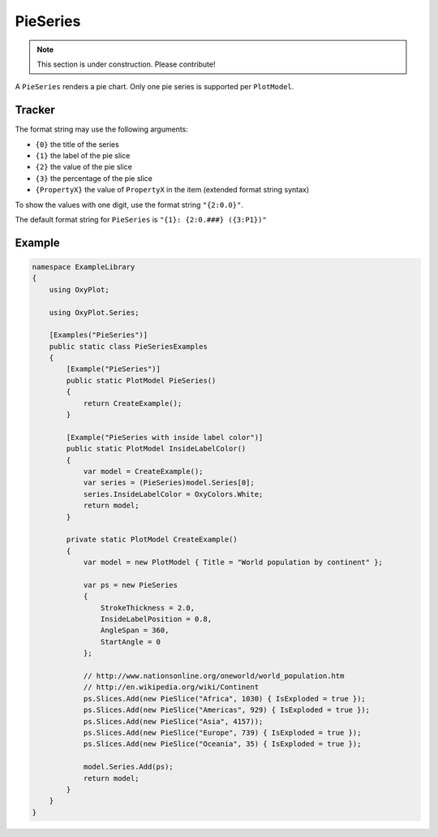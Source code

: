 =========
PieSeries
=========

.. note:: This section is under construction. Please contribute!

A ``PieSeries`` renders a pie chart. Only one pie series is supported per ``PlotModel``.

.. image:: PieSeries.png


Tracker
-------

The format string may use the following arguments:

- ``{0}`` the title of the series
- ``{1}`` the label of the pie slice
- ``{2}`` the value of the pie slice
- ``{3}`` the percentage of the pie slice
- ``{PropertyX}`` the value of ``PropertyX`` in the item (extended format string syntax)

To show the values with one digit, use the format string ``"{2:0.0}"``.

The default format string for ``PieSeries`` is ``"{1}: {2:0.###} ({3:P1})"``


Example
-------

.. sourcecode:: csharp

    namespace ExampleLibrary
    {
        using OxyPlot;
    
        using OxyPlot.Series;
    
        [Examples("PieSeries")]
        public static class PieSeriesExamples
        {
            [Example("PieSeries")]
            public static PlotModel PieSeries()
            {
                return CreateExample();
            }
    
            [Example("PieSeries with inside label color")]
            public static PlotModel InsideLabelColor()
            {
                var model = CreateExample();
                var series = (PieSeries)model.Series[0];
                series.InsideLabelColor = OxyColors.White;
                return model;
            }
    
            private static PlotModel CreateExample()
            {
                var model = new PlotModel { Title = "World population by continent" };
    
                var ps = new PieSeries
                {
                    StrokeThickness = 2.0,
                    InsideLabelPosition = 0.8,
                    AngleSpan = 360,
                    StartAngle = 0
                };
    
                // http://www.nationsonline.org/oneworld/world_population.htm
                // http://en.wikipedia.org/wiki/Continent
                ps.Slices.Add(new PieSlice("Africa", 1030) { IsExploded = true });
                ps.Slices.Add(new PieSlice("Americas", 929) { IsExploded = true });
                ps.Slices.Add(new PieSlice("Asia", 4157));
                ps.Slices.Add(new PieSlice("Europe", 739) { IsExploded = true });
                ps.Slices.Add(new PieSlice("Oceania", 35) { IsExploded = true });
                
                model.Series.Add(ps);
                return model;
            }
        }
    }    


.. sourcecode:  VB

    Create class in a file called PieViewModel.vb

    Imports OxyPlot
    Imports OxyPlot.Series
    
    Public Class PieViewModel
    
        Private modelP1 As PlotModel
        Private modelP2 As PlotModel
        Private modelP3 As PlotModel
        
        Public Sub New()
    
            modelP1 = New PlotModel() With {.Title = "Pie Sample1", .Subtitle = "created with OxyPlot"}
    
            Dim seriesP1 = New PieSeries() With {.StrokeThickness = 2.0, .InsideLabelPosition = 0.8, .AngleSpan = 360, .StartAngle = 0}
    
            'http://www.nationsonline.org/oneworld/world_population.htm
            'http://en.wikipedia.org/wiki/Continent
            
            seriesP1.Slices.Add(New PieSlice("Africa", 1030) With {.IsExploded = False, .Fill = OxyColors.PaleVioletRed})
            seriesP1.Slices.Add(New PieSlice("Americas", 929) With {.IsExploded = True})
            seriesP1.Slices.Add(New PieSlice("Asia", 4157) With {.IsExploded = True})
            seriesP1.Slices.Add(New PieSlice("Europe", 739) With {.IsExploded = True})
            seriesP1.Slices.Add(New PieSlice("Oceania", 35) With {.IsExploded = True})
    
            modelP1.Series.Add(seriesP1)
    
        End Sub
        
        Property Model1() As PlotModel
            Get
                Return modelP1
            End Get
            Set(value As PlotModel)
                modelP1 = value
            End Set
        End Property
    
    End Class
    
    Add the following to the XAML file:
    
    <Window.DataContext>
        <local:PieViewModel/>
    </Window.DataContext>
    <Grid>
        <oxy:PlotView Model="{Binding Model1}"/>
    </Grid>

